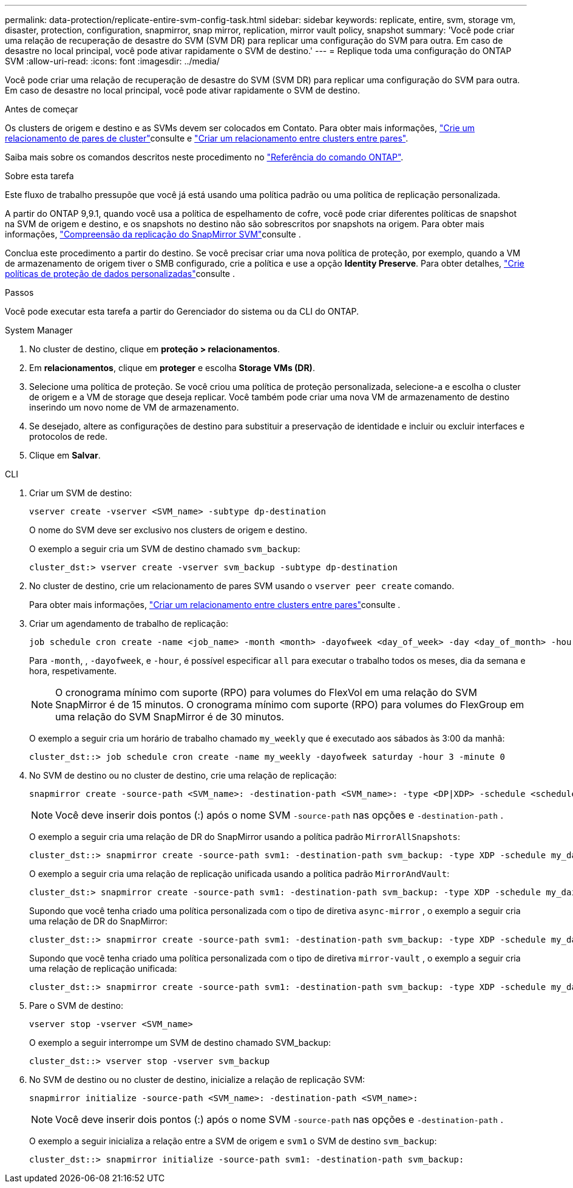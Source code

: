 ---
permalink: data-protection/replicate-entire-svm-config-task.html 
sidebar: sidebar 
keywords: replicate, entire, svm, storage vm, disaster, protection, configuration, snapmirror, snap mirror, replication, mirror vault policy, snapshot 
summary: 'Você pode criar uma relação de recuperação de desastre do SVM (SVM DR) para replicar uma configuração do SVM para outra. Em caso de desastre no local principal, você pode ativar rapidamente o SVM de destino.' 
---
= Replique toda uma configuração do ONTAP SVM
:allow-uri-read: 
:icons: font
:imagesdir: ../media/


[role="lead"]
Você pode criar uma relação de recuperação de desastre do SVM (SVM DR) para replicar uma configuração do SVM para outra. Em caso de desastre no local principal, você pode ativar rapidamente o SVM de destino.

.Antes de começar
Os clusters de origem e destino e as SVMs devem ser colocados em Contato. Para obter mais informações, link:../peering/create-cluster-relationship-93-later-task.html["Crie um relacionamento de pares de cluster"]consulte e link:../peering/create-intercluster-svm-peer-relationship-93-later-task.html["Criar um relacionamento entre clusters entre pares"].

Saiba mais sobre os comandos descritos neste procedimento no link:https://docs.netapp.com/us-en/ontap-cli/["Referência do comando ONTAP"^].

.Sobre esta tarefa
Este fluxo de trabalho pressupõe que você já está usando uma política padrão ou uma política de replicação personalizada.

A partir do ONTAP 9,9.1, quando você usa a política de espelhamento de cofre, você pode criar diferentes políticas de snapshot na SVM de origem e destino, e os snapshots no destino não são sobrescritos por snapshots na origem. Para obter mais informações, link:snapmirror-svm-replication-concept.html["Compreensão da replicação do SnapMirror SVM"]consulte .

Conclua este procedimento a partir do destino. Se você precisar criar uma nova política de proteção, por exemplo, quando a VM de armazenamento de origem tiver o SMB configurado, crie a política e use a opção *Identity Preserve*. Para obter detalhes, link:create-custom-replication-policy-concept.html["Crie políticas de proteção de dados personalizadas"]consulte .

.Passos
Você pode executar esta tarefa a partir do Gerenciador do sistema ou da CLI do ONTAP.

[role="tabbed-block"]
====
.System Manager
--
. No cluster de destino, clique em *proteção > relacionamentos*.
. Em *relacionamentos*, clique em *proteger* e escolha *Storage VMs (DR)*.
. Selecione uma política de proteção. Se você criou uma política de proteção personalizada, selecione-a e escolha o cluster de origem e a VM de storage que deseja replicar. Você também pode criar uma nova VM de armazenamento de destino inserindo um novo nome de VM de armazenamento.
. Se desejado, altere as configurações de destino para substituir a preservação de identidade e incluir ou excluir interfaces e protocolos de rede.
. Clique em *Salvar*.


--
.CLI
--
. Criar um SVM de destino:
+
[source, cli]
----
vserver create -vserver <SVM_name> -subtype dp-destination
----
+
O nome do SVM deve ser exclusivo nos clusters de origem e destino.

+
O exemplo a seguir cria um SVM de destino chamado `svm_backup`:

+
[listing]
----
cluster_dst:> vserver create -vserver svm_backup -subtype dp-destination
----
. No cluster de destino, crie um relacionamento de pares SVM usando o `vserver peer create` comando.
+
Para obter mais informações, link:../peering/create-intercluster-svm-peer-relationship-93-later-task.html["Criar um relacionamento entre clusters entre pares"]consulte .

. Criar um agendamento de trabalho de replicação:
+
[source, cli]
----
job schedule cron create -name <job_name> -month <month> -dayofweek <day_of_week> -day <day_of_month> -hour <hour> -minute <minute>
----
+
Para `-month`, , `-dayofweek`, e `-hour`, é possível especificar `all` para executar o trabalho todos os meses, dia da semana e hora, respetivamente.

+

NOTE: O cronograma mínimo com suporte (RPO) para volumes do FlexVol em uma relação do SVM SnapMirror é de 15 minutos. O cronograma mínimo com suporte (RPO) para volumes do FlexGroup em uma relação do SVM SnapMirror é de 30 minutos.

+
O exemplo a seguir cria um horário de trabalho chamado `my_weekly` que é executado aos sábados às 3:00 da manhã:

+
[listing]
----
cluster_dst::> job schedule cron create -name my_weekly -dayofweek saturday -hour 3 -minute 0
----
. No SVM de destino ou no cluster de destino, crie uma relação de replicação:
+
[source, cli]
----
snapmirror create -source-path <SVM_name>: -destination-path <SVM_name>: -type <DP|XDP> -schedule <schedule> -policy <policy> -identity-preserve true
----
+

NOTE: Você deve inserir dois pontos (:) após o nome SVM `-source-path` nas opções e `-destination-path` .

+
O exemplo a seguir cria uma relação de DR do SnapMirror usando a política padrão `MirrorAllSnapshots`:

+
[listing]
----
cluster_dst::> snapmirror create -source-path svm1: -destination-path svm_backup: -type XDP -schedule my_daily -policy MirrorAllSnapshots -identity-preserve true
----
+
O exemplo a seguir cria uma relação de replicação unificada usando a política padrão `MirrorAndVault`:

+
[listing]
----
cluster_dst:> snapmirror create -source-path svm1: -destination-path svm_backup: -type XDP -schedule my_daily -policy MirrorAndVault -identity-preserve true
----
+
Supondo que você tenha criado uma política personalizada com o tipo de diretiva `async-mirror` , o exemplo a seguir cria uma relação de DR do SnapMirror:

+
[listing]
----
cluster_dst::> snapmirror create -source-path svm1: -destination-path svm_backup: -type XDP -schedule my_daily -policy my_mirrored -identity-preserve true
----
+
Supondo que você tenha criado uma política personalizada com o tipo de diretiva `mirror-vault` , o exemplo a seguir cria uma relação de replicação unificada:

+
[listing]
----
cluster_dst::> snapmirror create -source-path svm1: -destination-path svm_backup: -type XDP -schedule my_daily -policy my_unified -identity-preserve true
----
. Pare o SVM de destino:
+
[source, cli]
----
vserver stop -vserver <SVM_name>
----
+
O exemplo a seguir interrompe um SVM de destino chamado SVM_backup:

+
[listing]
----
cluster_dst::> vserver stop -vserver svm_backup
----
. No SVM de destino ou no cluster de destino, inicialize a relação de replicação SVM:
+
[source, cli]
----
snapmirror initialize -source-path <SVM_name>: -destination-path <SVM_name>:
----
+

NOTE: Você deve inserir dois pontos (:) após o nome SVM `-source-path` nas opções e `-destination-path` .

+
O exemplo a seguir inicializa a relação entre a SVM de origem e `svm1` o SVM de destino `svm_backup`:

+
[listing]
----
cluster_dst::> snapmirror initialize -source-path svm1: -destination-path svm_backup:
----


--
====